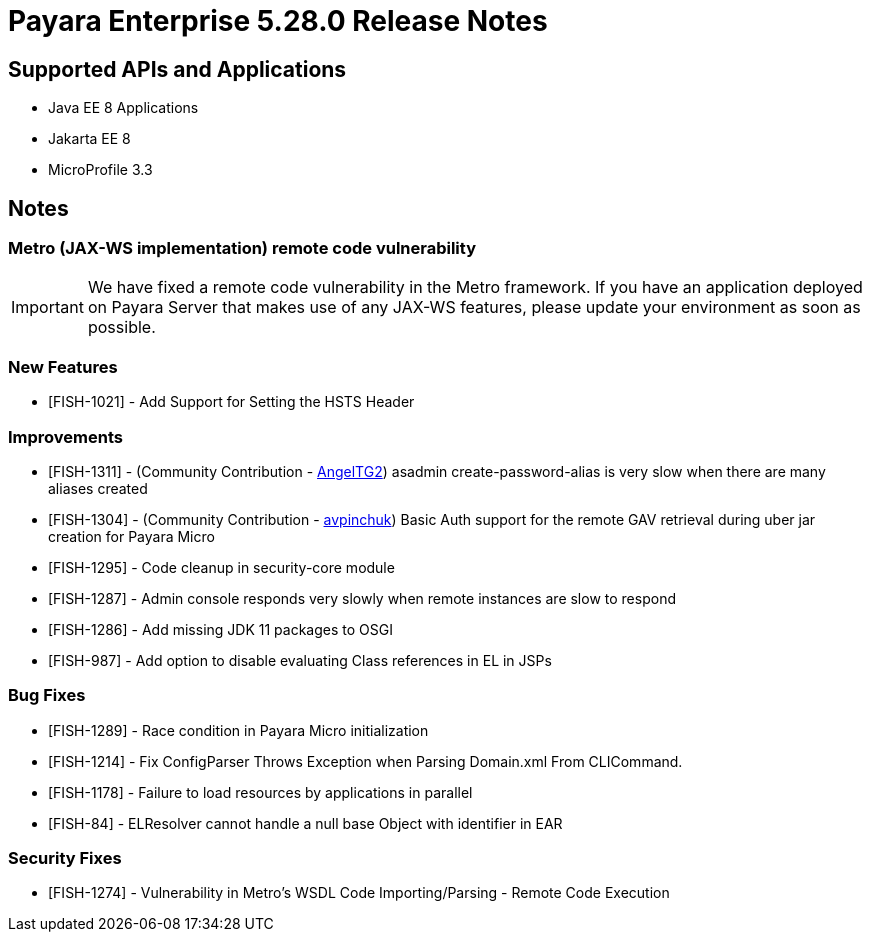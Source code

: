 = Payara Enterprise 5.28.0 Release Notes

== Supported APIs and Applications

* Java EE 8 Applications
* Jakarta EE 8
* MicroProfile 3.3

== Notes
=== Metro (JAX-WS implementation) remote code vulnerability
IMPORTANT: We have fixed a remote code vulnerability in the Metro framework. If you have an application deployed on Payara Server that makes use of any JAX-WS features, please update your environment as soon as possible.

=== New Features
* [FISH-1021] - Add Support for Setting the HSTS Header

=== Improvements
* [FISH-1311] - (Community Contribution - https://github.com/AngelTG2[AngelTG2]) asadmin create-password-alias is very slow when there are many aliases created
* [FISH-1304] - (Community Contribution - https://github.com/avpinchuk[avpinchuk]) Basic Auth support for the remote GAV retrieval during uber jar creation for Payara Micro
* [FISH-1295] - Code cleanup in security-core module
* [FISH-1287] - Admin console responds very slowly when remote instances are slow to respond
* [FISH-1286] - Add missing JDK 11 packages to OSGI
* [FISH-987] - Add option to disable evaluating Class references in EL in JSPs

=== Bug Fixes
* [FISH-1289] - Race condition in Payara Micro initialization
* [FISH-1214] - Fix ConfigParser Throws Exception when Parsing Domain.xml From CLICommand.
* [FISH-1178] - Failure to load resources by applications in parallel
* [FISH-84] - ELResolver cannot handle a null base Object with identifier in EAR

=== Security Fixes
* [FISH-1274] - Vulnerability in Metro's WSDL Code Importing/Parsing - Remote Code Execution